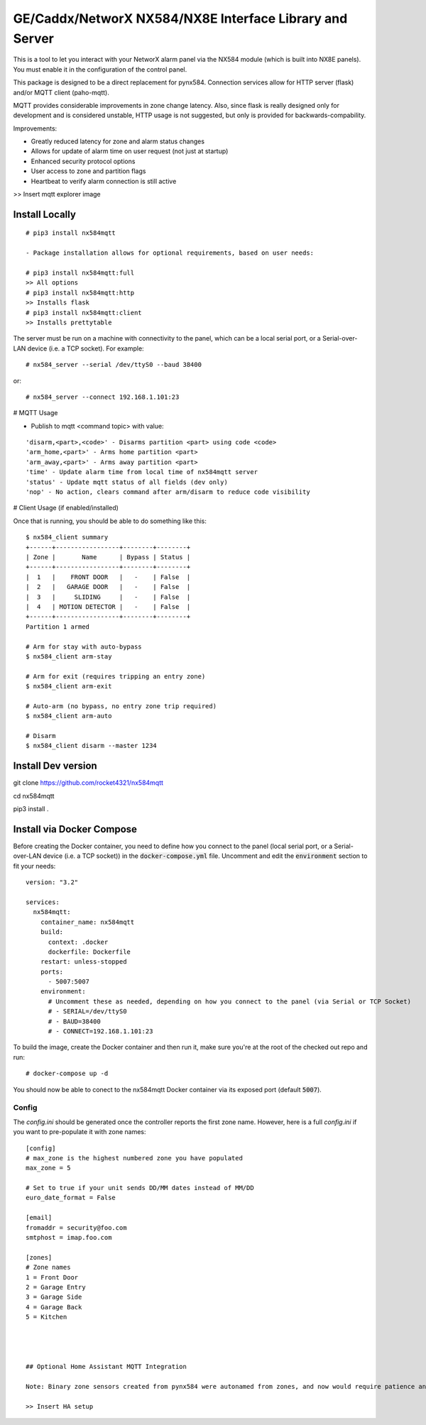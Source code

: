 GE/Caddx/NetworX NX584/NX8E Interface Library and Server
===============================================

This is a tool to let you interact with your NetworX alarm panel via
the NX584 module (which is built into NX8E panels). You must enable it
in the configuration of the control panel. 

This package is designed to be a direct replacement for pynx584.
Connection services allow for HTTP server (flask) and/or MQTT client (paho-mqtt).

MQTT provides considerable improvements in zone change latency. Also, since flask is really designed only for development and is considered unstable, HTTP usage is not suggested, but only is provided for backwards-compability.

Improvements:

- Greatly reduced latency for zone and alarm status changes
- Allows for update of alarm time on user request (not just at startup)
- Enhanced security protocol options
- User access to zone and partition flags
- Heartbeat to verify alarm connection is still active


>> Insert mqtt explorer image

Install Locally
***************

::

 # pip3 install nx584mqtt
 
 - Package installation allows for optional requirements, based on user needs:
 
 # pip3 install nx584mqtt:full
 >> All options
 # pip3 install nx584mqtt:http
 >> Installs flask
 # pip3 install nx584mqtt:client
 >> Installs prettytable
 
 

The server must be run on a machine with connectivity to the panel,
which can be a local serial port, or a Serial-over-LAN device (i.e. a
TCP socket). For example::

 # nx584_server --serial /dev/ttyS0 --baud 38400

or::

 # nx584_server --connect 192.168.1.101:23


# MQTT Usage

- Publish to mqtt <command topic> with value:
::

'disarm,<part>,<code>' - Disarms partition <part> using code <code>
'arm_home,<part>' - Arms home partition <part>
'arm_away,<part>' - Arms away partition <part>
'time' - Update alarm time from local time of nx584mqtt server
'status' - Update mqtt status of all fields (dev only)
'nop' - No action, clears command after arm/disarm to reduce code visibility



# Client Usage (if enabled/installed)

Once that is running, you should be able to do something like this::

 $ nx584_client summary
 +------+-----------------+--------+--------+
 | Zone |       Name      | Bypass | Status |
 +------+-----------------+--------+--------+
 |  1   |    FRONT DOOR   |   -    | False  |
 |  2   |   GARAGE DOOR   |   -    | False  |
 |  3   |     SLIDING     |   -    | False  |
 |  4   | MOTION DETECTOR |   -    | False  |
 +------+-----------------+--------+--------+
 Partition 1 armed

 # Arm for stay with auto-bypass
 $ nx584_client arm-stay

 # Arm for exit (requires tripping an entry zone)
 $ nx584_client arm-exit

 # Auto-arm (no bypass, no entry zone trip required)
 $ nx584_client arm-auto

 # Disarm
 $ nx584_client disarm --master 1234



Install Dev version
**************************

git clone https://github.com/rocket4321/nx584mqtt

cd nx584mqtt

pip3 install .


 
Install via Docker Compose
**************************
Before creating the Docker container, you need to define how you connect to the panel (local serial port, or a Serial-over-LAN device (i.e. a TCP socket)) in the :code:`docker-compose.yml` file. Uncomment and edit the :code:`environment` section to fit your needs::

 version: "3.2"

 services:
   nx584mqtt:
     container_name: nx584mqtt
     build:
       context: .docker
       dockerfile: Dockerfile
     restart: unless-stopped
     ports:
       - 5007:5007
     environment:
       # Uncomment these as needed, depending on how you connect to the panel (via Serial or TCP Socket)
       # - SERIAL=/dev/ttyS0
       # - BAUD=38400
       # - CONNECT=192.168.1.101:23

To build the image, create the Docker container and then run it, make sure you're at the root of the checked out repo and run::

 # docker-compose up -d

You should now be able to conect to the nx584mqtt Docker container via its exposed port (default :code:`5007`).

Config
------

The `config.ini` should be generated once the controller reports the first
zone name. However, here is a full `config.ini` if you want to pre-populate
it with zone names::

 [config]
 # max_zone is the highest numbered zone you have populated
 max_zone = 5

 # Set to true if your unit sends DD/MM dates instead of MM/DD
 euro_date_format = False
 
 [email]
 fromaddr = security@foo.com
 smtphost = imap.foo.com
 
 [zones]
 # Zone names
 1 = Front Door
 2 = Garage Entry
 3 = Garage Side
 4 = Garage Back
 5 = Kitchen
 
 
 
 
 ## Optional Home Assistant MQTT Integration
 
 Note: Binary zone sensors created from pynx584 were autonamed from zones, and now would require patience and diligence to reproduce. Zone names and details are all published to the mqtt server, so I suggest using a mqtt explorer to examine your published names and zones numbers to recreate, if desired.
 
 >> Insert HA setup
 
